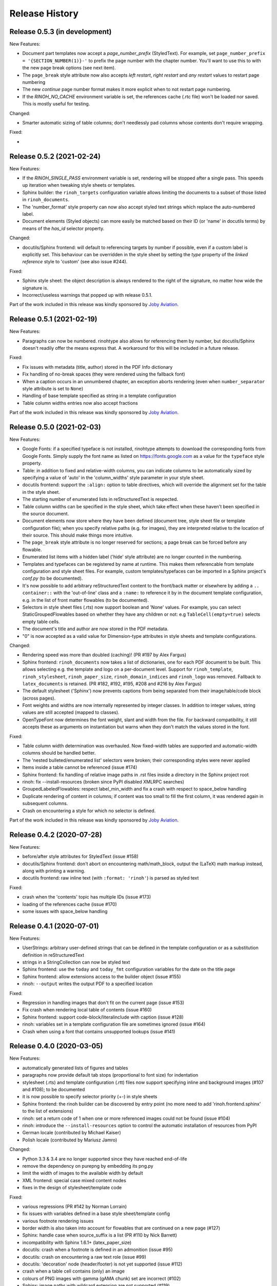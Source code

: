Release History
---------------

Release 0.5.3 (in development)
~~~~~~~~~~~~~~~~~~~~~~~~~~~~~~

New Features:

* Document part templates now accept a *page_number_prefix* (StyledText). For
  example, set ``page_number_prefix = '{SECTION_NUMBER(1)}-'`` to prefix the
  page number with the chapter number. You'll want to use this to with the new
  page break options (see next item).
* The ``page_break`` style attribute now also accepts *left restart*, *right
  restart* and *any restart* values to restart page numbering
* The new *continue* page number format makes it more explicit when to not
  restart page numbering.
* If the *RINOH_NO_CACHE* environment variable is set, the references cache
  (.rtc file) won't be loaded nor saved. This is mostly useful for testing.

Changed:

* Smarter automatic sizing of table columns; don't needlessly pad columns whose
  contents don't require wrapping.

Fixed:

*


Release 0.5.2 (2021-02-24)
~~~~~~~~~~~~~~~~~~~~~~~~~~

New Features:

* If the *RINOH_SINGLE_PASS* environment variable is set, rendering will be
  stopped after a single pass. This speeds up iteration when tweaking style
  sheets or templates.
* Sphinx builder: the ``rinoh_targets`` configuration variable allows limiting
  the documents to a subset of those listed in ``rinoh_documents``.
* The 'number_format' style property can now also accept styled text strings
  which replace the auto-numbered label.
* Document elements (Styled objects) can more easily be matched based on their
  ID (or 'name' in docutils terms) by means of the *has_id* selector property.

Changed:

* docutils/Sphinx frontend: will default to referencing targets by number if
  possible, even if a custom label is explicitly set. This behaviour can be
  overridden in the style sheet by setting the *type* property of the
  *linked reference* style to 'custom' (see also issue #244).

Fixed:

* Sphinx style sheet: the object description is always rendered to the right
  of the signature, no matter how wide the signature is.
* Incorrect/useless warnings that popped up with release 0.5.1.

Part of the work included in this release was kindly sponsored by `Joby
Aviation <https://www.jobyaviation.com>`_.


Release 0.5.1 (2021-02-19)
~~~~~~~~~~~~~~~~~~~~~~~~~~

New Features:

* Paragraphs can now be numbered. rinohtype also allows for referencing them by
  number, but docutils/Sphinx doesn't readily offer the means express that. A
  workaround for this will be included in a future release.

Fixed:

* Fix issues with metadata (title, author) stored in the PDF Info dictionary
* Fix handling of no-break spaces (they were rendered using the fallback font)
* When a caption occurs in an unnumbered chapter, an exception aborts rendering
  (even when ``number_separator`` style attribute is set to ``None``)
* Handling of base template specified as string in a template configuration
* Table column widths entries now also accept fractions

Part of the work included in this release was kindly sponsored by `Joby
Aviation <https://www.jobyaviation.com>`_.


Release 0.5.0 (2021-02-03)
~~~~~~~~~~~~~~~~~~~~~~~~~~

New Features:

* Google Fonts: if a specified typeface is not installed, rinohtype attempts
  to download the corresponding fonts from Google Fonts. Simply supply the font
  name as listed on https://fonts.google.com as a value for the ``typeface``
  style property.
* Table: in addition to fixed and relative-width columns, you can indicate
  columns to be automatically sized by specifying a value of 'auto' in the
  'column_widths' style parameter in your style sheet.
* docutils frontend: support the ``:align:`` option to table directives, which
  will override the alignment set for the table in the style sheet.
* The starting number of enumerated lists in reStructuredText is respected.
* Table column widths can be specified in the style sheet, which take effect
  when these haven't been specified in the source document.
* Document elements now store where they have been defined (document tree,
  style sheet file or template configuration file); when you specify relative
  paths (e.g. for images), they are interpreted relative to the location of
  their source. This should make things more intuitive.
* The ``page_break`` style attribute is no longer reserved for sections; a
  page break can be forced before any flowable.
* Enumerated list items with a hidden label ('hide' style attribute) are no
  longer counted in the numbering.
* Templates and typefaces can be registered by name at runtime. This makes them
  referencable from template configuration and style sheet files. For example,
  custom templates/typefaces can be imported in a Sphinx project's `conf.py`
  (to be documented).
* It's now possible to add arbitrary reStructuredText content to the front/back
  matter or  elsewhere by adding a ``.. container::`` with the 'out-of-line'
  class and a ``:name:`` to reference it by in the document template
  configuration, e.g. in the list of front matter flowables (to be documented).
* Selectors in style sheet files (.rts) now support boolean and 'None' values.
  For example, you can select StaticGroupedFlowables based on whether they have
  any children or not: e.g ``TableCell(empty=true)`` selects empty table cells.
* The document's title and author are now stored in the PDF metadata.
* "0" is now accepted as a valid value for Dimension-type attributes in style
  sheets and template configurations.

Changed:

* Rendering speed was more than doubled (caching)! (PR #197 by Alex Fargus)
* Sphinx frontend: ``rinoh_documents`` now takes a list of dictionaries, one
  for each PDF document to be built. This allows selecting e.g. the template
  and logo on a per-document level. Support for ``rinoh_template``,
  ``rinoh_stylesheet``, ``rinoh_paper_size``, ``rinoh_domain_indices`` and
  ``rinoh_logo`` was removed. Fallback to ``latex_documents`` is retained.
  (PR #182, #192, #195, #208 and #216 by Alex Fargus)
* The default stylesheet ('Sphinx') now prevents captions from being separated
  from their image/table/code block (across pages).
* Font weights and widths are now internally represented by integer classes.
  In addition to integer values, string values are still accepted (mapped to
  classes).
* OpenTypeFont now determines the font weight, slant and width from the file.
  For backward compatibility, it still accepts these as arguments on
  instantiation but warns when they don't match the values stored in the font.

Fixed:

* Table column width determination was overhauled. Now fixed-width tables are
  supported and automatic-width columns should be handled better.
* The 'nested bulleted/enumerated list' selectors were broken; their
  corresponding styles were never applied
* Items inside a table cannot be referenced (issue #174)
* Sphinx frontend: fix handling of relative image paths in .rst files inside
  a directory in the Sphinx project root
* rinoh: fix --install-resources (broken since PyPI disabled XMLRPC searches)
* GroupedLabeledFlowables: respect label_min_width and fix a crash with respect
  to space_below handling
* Duplicate rendering of content in columns; if content was too small to fill
  the first column, it was rendered again in subsequent columns.
* Crash on encountering a style for which no selector is defined.

Part of the work included in this release was kindly sponsored by `Joby
Aviation <https://www.jobyaviation.com>`_.


Release 0.4.2 (2020-07-28)
~~~~~~~~~~~~~~~~~~~~~~~~~~

New Features:

* before/after style attributes for StyledText (issue #158)
* docutils/Sphinx frontend: don't abort on encountering math/math_block, output
  the (LaTeX) math markup instead, along with printing a warning.
* docutils frontend: raw inline text (with ``:format: 'rinoh'``) is parsed as
  styled text

Fixed:

* crash when the 'contents' topic has multiple IDs (issue #173)
* loading of the references cache (issue #170)
* some issues with space_below handling


Release 0.4.1 (2020-07-01)
~~~~~~~~~~~~~~~~~~~~~~~~~~

New Features:

* UserStrings: arbitrary user-defined strings that can be defined in the
  template configuration or as a substitution definition in reStructuredText
* strings in a StringCollection can now be styled text
* Sphinx frontend: use the ``today`` and ``today_fmt`` configuration variables
  for the date on the title page
* Sphinx frontend: allow extensions access to the builder object (issue #155)
* rinoh: ``--output`` writes the output PDF to a specified location

Fixed:

* Regression in handling images that don't fit on the current page (issue #153)
* Fix crash when rendering local table of contents (issue #160)
* Sphinx frontend: support code-block/literalinclude with caption (issue #128)
* rinoh: variables set in a template configuration file are sometimes ignored
  (issue #164)
* Crash when using a font that contains unsupported lookups (issue #141)


Release 0.4.0 (2020-03-05)
~~~~~~~~~~~~~~~~~~~~~~~~~~

New Features:

* automatically generated lists of figures and tables
* paragraphs now provide default tab stops (proportional to font size) for
  indentation
* stylesheet (.rts) and template configuration (.rtt) files now support
  specifying inline and background images (#107 and #108); to be documented
* it is now possible to specify selector priority (+-) in style sheets
* Sphinx frontend: the rinoh builder can be discovered by entry point
  (no more need to add 'rinoh.frontend.sphinx' to the list of extensions)
* rinoh: set a return code of 1 when one or more referenced images could not be
  found (issue #104)
* rinoh: introduce the ``--install-resources`` option to control the automatic
  installation of resources from PyPI
* German locale (contributed by Michael Kaiser)
* Polish locale (contributed by Mariusz Jamro)

Changed:

* Python 3.3 & 3.4 are no longer supported since they have reached end-of-life
* remove the dependency on purepng by embedding its png.py
* limit the width of images to the available width by default
* XML frontend: special case mixed content nodes
* fixes in the design of stylesheet/template code

Fixed:

* various regressions (PR #142 by Norman Lorrain)
* fix issues with variables defined in a base style sheet/template config
* various footnote rendering issues
* border width is also taken into account for flowables that are continued on a
  new page (#127)
* Sphinx: handle case when source_suffix is a list (PR #110 by Nick Barrett)
* incompatibility with Sphinx 1.6.1+ (latex_paper_size)
* docutils: crash when a footnote is defined in an admonition (issue #95)
* docutils: crash on encountering a raw text role (issue #99)
* docutils: 'decoration' node (header/footer) is not yet supported (issue #112)
* crash when a table cell contains (only) an image
* colours of PNG images with gamma (gAMA chunk) set are incorrect (#102)
* Sphinx: image paths with wildcard extension are not supported (#119)
* GroupedFlowables: space_below should only be considered at the end
* adapt to PEP 479 (Change StopIteration handling inside generators), the
  default in Python 3.7 (issue #133)
* fix compatibility with Python 3.6.7 and 3.7.1 (tokenizer changes)
* fix crash caused by Python 3.8's changes to int.__str__


Release 0.3.1 (2016-12-19)
~~~~~~~~~~~~~~~~~~~~~~~~~~

New Features:

* rinoh is now also available as a stand-alone application for both Windows
  (installer) and macOS (app); they include an embedded CPython installation
* index terms can be StyledText now (in addition to str)
* the 'document author' metadata entry can now be displayed using a Field
* Sphinx frontend: support the 'desc_signature_line' node (new in Sphinx 1.5)
* rinoh --docs: open the online documentation in the default browser

Changed:

* more closely mimic the Sphinx LaTeX builder's title page (issue #60)
* there is no default for PageTemplate.chapter_title_flowables anymore since
  they are specific to the document template

Fixed:

* handle StyledText metadata (such as document title)
* Sphinx frontend: support the 'autosummary_toc' node
* DummyFlowable now sticks to the flowable following it (keep_with_next), so
  that (1) it does not break this behavior of Heading preceding it, and
  (2) IndexTargets do not get separated from the following flowable
* bug in LabeledFlowable that broke keep_with_next behavior
* the descender size of the last flowable in a GroupedFlowables with
  keep_with_next=True was getting lost
* GroupedFlowables should not mark the page non-empty; this caused empty pages
  before the first chapter if it is preceded by grouped DummyFlowables


Release 0.3.0 (2016-11-23)
~~~~~~~~~~~~~~~~~~~~~~~~~~

New Features:

* support localization of standard document strings (en, fr, it, nl) (#53)
* localized strings can be overridden in the document template configuration
* make use of a fallback typeface when a glyph is not available (#55)
  (the 'fallback' style in the Sphinx stylesheet sets the fallback typeface)
* template configuration (INI) files: specify which document parts to include,
  configure document part and page templates, customize localized strings, ...
* support specifying more complex selectors directly in a style sheet file
* (figure and table) captions support hierarchical numbering (see CaptionStyle)
* make the frontends independent of the current working directory
* reStructuredText: support the table :widths: option (upcoming docutils 0.13)
* Sphinx frontend: provide styles for Sphinx's inline markup roles
* rinoh (command line renderer):

  - support template configuration files
  - support file formats for which a frontend is installed (see --list-formats)
  - accept options to configure the frontend (see --list-options)
  - option to list the installed fonts (on the command line or in a PDF file)

* show the current page number as part of the rendering progress indicator
* Book template: support for setting a cover page
* frontends: raise a more descriptive exception when a document tree node is
  not mapped
* validate the default value passed to an Attribute
* preliminary support for writing a style sheet to an INI file, listing default
  values for non-specified attributes (#23)

Changed:

* rinoh: the output PDF is now placed in the current directory, not in the same
  directory as the input file
* Sphinx builder configuration: replace the ``rinoh_document_template`` and
  ``rinoh_template_configuration`` options with ``rinoh_template``
* if no base is given for a style, style attribute lookup proceeds to look in
  the style of the same name in the base style sheet (#66)
* DEFAULT_STYLE can be used as a base style to prevent style attribute lookup
  in the style of the same name in the base style sheet
* rename FieldList to DefinitionList and use it to replace uses (docutils and
  Sphinx frontends) of the old DefinitionList (#54)
* the new DefinitionList (FieldList) can be styled like the old DefinitionList
  by setting max_label_width to None, 0 or a 0-valued Dimension
* figures are now non-floating by default (float placement needs more work)
* hide the index chapter when there are no index entries (#51)
* style sheets: use the default matcher if none is specified
* Sphinx style sheet: copy the admonition style from the Sphinx LaTeX builder
* Sphinx style sheet: keep the admonition title together with the body
* Sphinx style sheet: color linked references as in the LaTeX output (#62)
* Sphinx style sheet: disable hyphenation/ligatures for literal strong text
* no more DocumentSection; a document now consists of parts (containing pages)
* template configuration:

  - refer to document part templates by name so that they can be replaced
  - the list of document parts can be changed in the template configuration
  - document parts take the 'end_at_page' option (left, right, or any)
  - find (left/right) page templates via the document part name they belong to
  - fall back to <doc_part>_page when the right or left template is not found
  - each template configuration requires a name

* DocumentTree: make the ``source_file`` argument optional
* don't abort when the document section hierarchy is missing levels (#67)
* use the PDF backend by default (no need to specify it)
* store the unit with Dimension instances (better printing)
* rename the `float` module to `image`

Fixed:

* improve compatibility with Windows: Windows path names and file encoding
* crash if a StyledText is passed to HeadingStyle.number_separator
* GroupedLabeledFlowables label width could be unnecessarily wide
* fix and improve automatic table column sizing
* Figures can now be referenced using the 'reference' format ("Figure 1.2")
* HorizontallyAlignedFlowable: make more robust
* make document elements referenceable by secondary IDs
* reStructuredText: only the first classifier for a definition term was shown
* Sphinx frontend: support the 'centered' directive
* Sphinx frontend: basic support for the 'hlist' directive
* Sphinx frontend: handle :abbr: without explanation
* Sphinx frontend: support nested inline nodes (guilabel & samp roles)
* PDF backend: fix writing of Type 1 fonts from a parsed PDF file
* PDF reader: handle multi-page PDFs (#71)
* PDF reader: fix parsing of XRef streams
* PDF reader: fix writing of parsed files


Release 0.2.1 (2016-08-18)
~~~~~~~~~~~~~~~~~~~~~~~~~~

New Features:

* optionally limit the width of large images and make use of this to simulate
  the Sphinx LaTeX builder behavior (#46)
* reStructuredText/Sphinx: support for images with hyperlinks (#49)
* record the styled page numbers in the PDF as page labels (#41)
* unsupported Python versions: prevent installation where possible (sdist)
  or exit on import (wheel)
* support Python 3.6

Bugfixes:

* make StyleSheet objects picklable so the Sphinx builder's rinoh_stylesheet
  option can actually be used
* Fix #47: ClassNotFound exception in Literal_Block.lexer_getter()
* Fix #45: Images that don't fit are still placed on the page
* don't warn about duplicate style matches that resolve to the same style


Release 0.2.0 (2016-08-10)
~~~~~~~~~~~~~~~~~~~~~~~~~~

Styling:

* generate a style log (show matching styles) to help style sheet development
* keep_with_next style attribute: prevent splitting two flowables across pages
* stylesheets can be loaded from files in INI format
* check the type of attributes passed to styles
* source code highlighting using Pygments
* table of contents entries can be styled more freely
* allow hiding the section numbers of table of contents entries
* allow for custom chapter titles
* selectors can now also select based on document part/section
* various small tweaks to selectors and matchers
* various fixes relating to style sheets

Templates:

* configurable standard document templates: article and book
* a proper infrastructure for creating custom document templates
* support for left/right page templates
* make the Article template more configurable
* pages now have background, content and header/footer layers
* support for generating an index
* make certain strings configurable (for localization, for example)

Frontends:

* Sphinx: interpret the LaTeX configuration variables if the corresponding
  rinohtype variable is not set
* Sphinx: roughly match the LaTeX output (document template and style sheet)
* added a CommonMark frontend based on recommonmark
* added basic ePUB and DocBook frontends
* XML frontends: fix whitespace handling
* frontends now return generators yielding flowables (more flexible)

Command-line Renderer (rinoh):

* allow specifying a template and style sheet
* automatically install typefaces used in the style sheet from PyPI

Fonts:

* typefaces are discovered/loaded by entry point
* more complete support for OpenType fonts
* fix support for the 14 base Type 1 fonts

Images:

* more versatile image sizing: absolute width/height & scaling
* allow specifying the baseline for inline images
* several fixes in the JPEG reader

Miscellaneous:

* reorganize the Container class hierarchy
* fixes in footnote handling
* drop Python 3.2 support (3.3, 3.4 and 3.5 are supported)


Release 0.1.3 (2015-08-04)
~~~~~~~~~~~~~~~~~~~~~~~~~~

* recover from the slow rendering speed caused by a bugfix in 0.1.2
  (thanks to optimized element matching in the style sheets)
* other improvements and bugfixes related to style sheets


Release 0.1.2 (2015-07-31)
~~~~~~~~~~~~~~~~~~~~~~~~~~

* much improved Sphinx support (we can now render the Sphinx documentation)
* more complete support for reStructuredText (docutils) elements
* various fixes related to footnote placement
* page break option when starting a new section
* fixes in handling of document sections and parts
* improvements to section/figure/table references
* native support for PNG and JPEG images
  (drops PIL/Pillow requirement, but adds PurePNG 0.1.1 requirement)
* new 'sphinx' stylesheet used by the Sphinx builder (~ Sphinx LaTeX style)
* restores Python 3.2 compatibility


Release 0.1.1 (2015-04-12)
~~~~~~~~~~~~~~~~~~~~~~~~~~

First preview release
